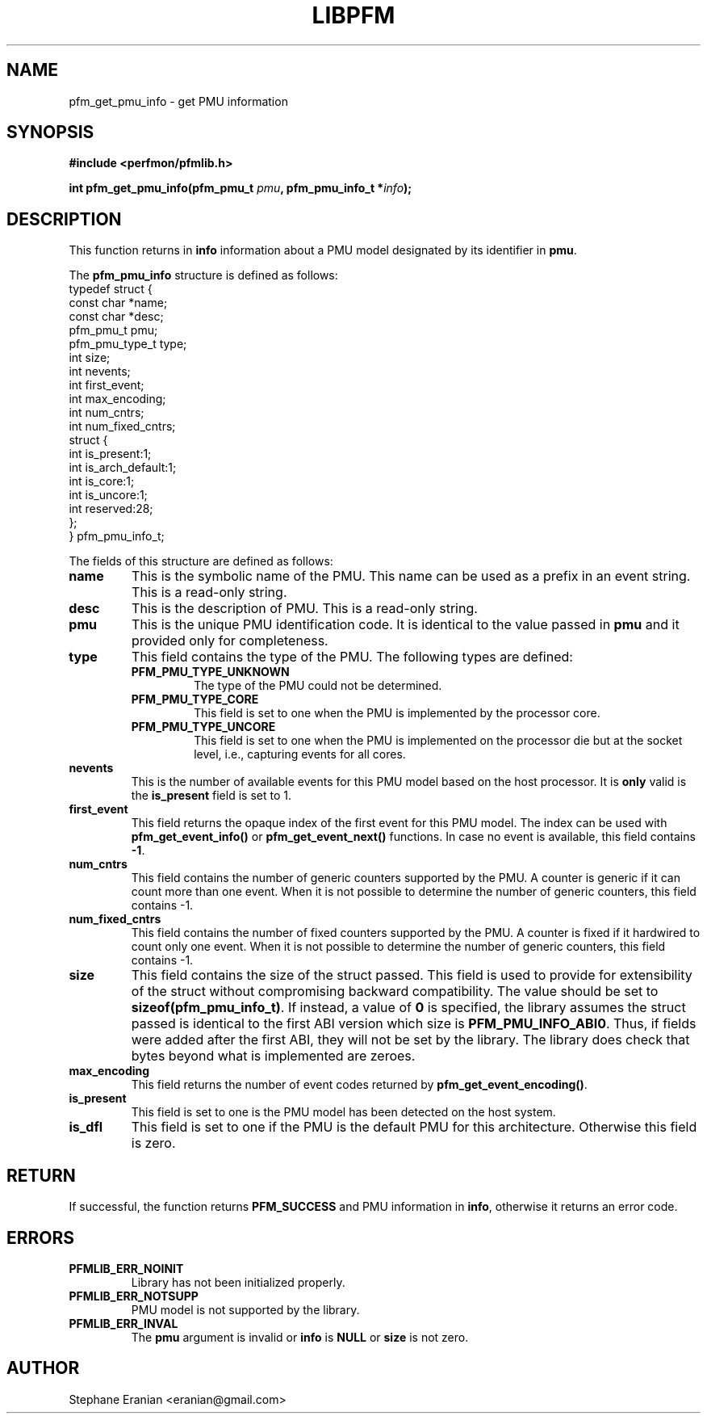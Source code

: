 .TH LIBPFM 3  "December, 2009" "" "Linux Programmer's Manual"
.SH NAME
pfm_get_pmu_info \- get PMU information
.SH SYNOPSIS
.nf
.B #include <perfmon/pfmlib.h>
.sp
.BI "int pfm_get_pmu_info(pfm_pmu_t " pmu ", pfm_pmu_info_t *" info ");"
.sp
.SH DESCRIPTION
This function returns in \fBinfo\fR information about a PMU model
designated by its identifier in \fBpmu\fR.

The \fBpfm_pmu_info\fR structure is defined as follows:
.nf
typedef struct {
        const char              *name;
        const char              *desc;
        pfm_pmu_t               pmu;
        pfm_pmu_type_t          type;
        int                     size;
        int                     nevents;
        int                     first_event;
        int                     max_encoding;
        int                     num_cntrs;
        int                     num_fixed_cntrs;
        struct {
                int             is_present:1;
                int             is_arch_default:1;
                int             is_core:1;
                int             is_uncore:1;
                int             reserved:28;
        };
} pfm_pmu_info_t;
.fi

The fields of this structure are defined as follows:
.TP
.B name
This is the symbolic name of the PMU. This name
can be used as a prefix in an event string. This is a read-only
string.
.TP
.B desc
This is the description of PMU. This is a read-only string. 
.TP
.B pmu
This is the unique PMU identification code. It is identical to the value
passed in \fBpmu\fR and it provided only for completeness.
.TP
.B type
This field contains the type of the PMU. The following types are defined:
.RS
.TP
.B PFM_PMU_TYPE_UNKNOWN
The type of the PMU could not be determined.
.TP
.B PFM_PMU_TYPE_CORE
This field is set to one when the PMU is implemented by the processor core.
.TP
.B PFM_PMU_TYPE_UNCORE
This field is set to one when the PMU is implemented on the processor
die but at the socket level, i.e., capturing events for all cores.
.PP
.RE
.TP
.B nevents
This is the number of available events for this PMU model based on the
host processor. It is \fBonly\fR valid is the \fBis_present\fR field
is set to 1.
.TP
.B first_event
This field returns the opaque index of the first event for this PMU model. The index
can be used with \fBpfm_get_event_info()\fR or \fBpfm_get_event_next()\fR functions.
In case no event is available, this field contains \fB-1\fR.
.TP
.B num_cntrs
This field contains the number of generic counters supported by the PMU.
A counter is generic if it can count more than one event. When it is not
possible to determine the number of generic counters, this field contains \fb-1\fR.
.TP
.B num_fixed_cntrs
This field contains the number of fixed counters supported by the PMU.
A counter is fixed if it hardwired to count only one event. When it is not
possible to determine the number of generic counters, this field contains \fb-1\fR.

.TP
.B size
This field contains the size of the struct passed. This field is used to provide
for extensibility of the struct without compromising backward compatibility.
The value should be set to \fBsizeof(pfm_pmu_info_t)\fR. If instead, a value of
\fB0\fR is specified, the library assumes the struct passed is identical to the
first ABI version which size is \fBPFM_PMU_INFO_ABI0\fR. Thus, if fields were
added after the first ABI, they will not be set by the library. The library
does check that bytes beyond what is implemented are zeroes.
.TP
.B max_encoding
This field returns the number of event codes returned by \fBpfm_get_event_encoding()\fR.
.TP
.B is_present
This field is set to one is the PMU model has been detected on the
host system.
.TP
.B is_dfl
This field is set to one if the PMU is the default PMU for this architecture.
Otherwise this field is zero.
.PP

.SH RETURN

If successful, the function returns \fBPFM_SUCCESS\fR and PMU information
in \fBinfo\fR, otherwise it returns an error code.
.SH ERRORS
.TP
.B PFMLIB_ERR_NOINIT
Library has not been initialized properly.
.TP
.B PFMLIB_ERR_NOTSUPP
PMU model is not supported by the library.
.TP
.B PFMLIB_ERR_INVAL
The \fBpmu\fR argument is invalid or \fBinfo\fR is \fBNULL\fR or \fBsize\fR
is not zero.
.SH AUTHOR
Stephane Eranian <eranian@gmail.com>
.PP
